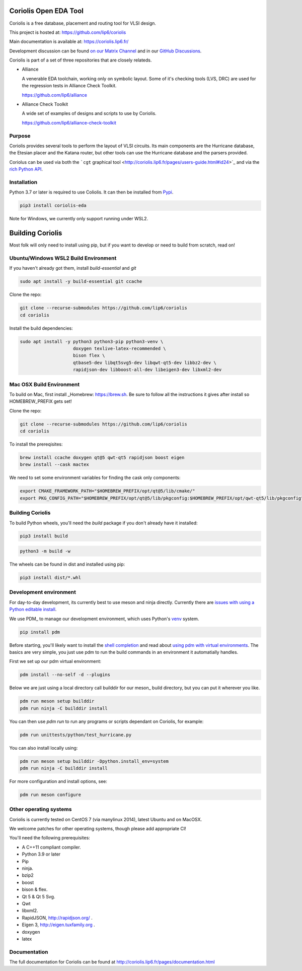 .. -*- Mode: rst -*-

|Python wheel builds|

.. |Python wheel builds| image:: https://github.com/lip6/coriolis/actions/workflows/wheels.yml/badge.svg
   :target: https://github.com/lip6/coriolis/actions/workflows/wheels.yml

.. image:: documentation/content/images/common/Coriolis-logo-blue-4.png
   :alt:   Coriolis Logo
   :align: center
   :width: 10%


======================
Coriolis Open EDA Tool
======================

Coriolis is a free database, placement and routing tool for VLSI design.

This project is hosted at: https://github.com/lip6/coriolis

Main documentation is available at: https://coriolis.lip6.fr/

Development discussion can be found `on our Matrix Channel <https://matrix.to/#/#coriolis:matrix.org>`_ and in our `GitHub Discussions <https://github.com/lip6/coriolis/discussions>`_.

Coriolis is part of a set of three repositories that are closely relateds.

* Alliance

  A venerable EDA toolchain, working only on symbolic layout. Some of it's
  checking tools (LVS, DRC) are used for the regression tests in Alliance Check Toolkit.

  https://github.com/lip6/alliance

* Alliance Check Toolkit

  A wide set of examples of designs and scripts to use by Coriolis.

  https://github.com/lip6/alliance-check-toolkit


Purpose
=======

Coriolis provides several tools to perform the layout of VLSI circuits.  Its
main components are the Hurricane database, the Etesian placer and the Katana
router, but other tools can use the Hurricane database and the parsers
provided.

Coriolus can be used via both the  ```cgt`` graphical tool <http://coriolis.lip6.fr/pages/users-guide.html#id24>`_ and via the `rich Python API <http://coriolis.lip6.fr/pages/python-tutorial.html>`_.

Installation
============

Python 3.7 or later is required to use Coliolis. It can then be installed from `Pypi <https://pypi.org/>`_.

.. code-block:: bash

   pip3 install coriolis-eda

Note for Windows, we currently only support running under WSL2.

=================
Building Coriolis
=================

Most folk will only need to install using pip, but if you want to develop or need to build from scratch, read on!

Ubuntu/Windows WSL2 Build Environment
=====================================

If you haven't already got them, install `build-essential` and `git`

.. code-block:: bash
   :class: linux

   sudo apt install -y build-essential git ccache

Clone the repo:

.. code-block:: bash
   :class: linux

   git clone --recurse-submodules https://github.com/lip6/coriolis
   cd coriolis

Install the build dependencies:

.. code-block:: bash
   :class: linux

   sudo apt install -y python3 python3-pip python3-venv \
                       doxygen texlive-latex-recommended \
                       bison flex \
                       qtbase5-dev libqt5svg5-dev libqwt-qt5-dev libbz2-dev \
                       rapidjson-dev libboost-all-dev libeigen3-dev libxml2-dev


Mac OSX Build Environment
=========================

To build on Mac, first install _Homebrew: https://brew.sh. Be sure to follow all the instructions it gives after install  so HOMEBREW_PREFIX gets set!

Clone the repo:

.. code-block:: bash
   :class: mac

   git clone --recurse-submodules https://github.com/lip6/coriolis
   cd coriolis


To install the prereqisites:

.. code-block:: bash
   :class: mac

   brew install ccache doxygen qt@5 qwt-qt5 rapidjson boost eigen
   brew install --cask mactex 


We need to set some environment variables for finding the cask only components:

.. code-block:: bash
   :class: mac

   export CMAKE_FRAMEWORK_PATH="$HOMEBREW_PREFIX/opt/qt@5/lib/cmake/"
   export PKG_CONFIG_PATH="$HOMEBREW_PREFIX/opt/qt@5/lib/pkgconfig:$HOMEBREW_PREFIX/opt/qwt-qt5/lib/pkgconfig"


Building Coriolis
=================

To build Python wheels, you'll need the `build` package if you don't already have it installed:

.. code-block:: bash
   :class: all

   pip3 install build


.. code-block:: bash
   :class: all

   python3 -m build -w

The wheels can be found in dist and installed using pip:

.. code-block:: bash
   :class: all

   pip3 install dist/*.whl

Development environment
=======================

For day-to-day development, its currently best to use meson and ninja directly. Currently there are `issues with using a Python editable install`_.


We use PDM_ to manage our development environment, which uses Python's venv_ system.

.. code-block:: bash
   :class: all

   pip install pdm

Before starting, you'll likely want to install the `shell completion`_ and read about `using pdm with virtual environments`_.  The basics are very simple, you just use pdm to run the build commands in an environment it automatially handles.

First we set up our pdm virtual environment:

.. code-block:: bash
   :class: all

   pdm install --no-self -d --plugins
   
Below we are just using a local directory call builddir for our meson_ build directory, but you can put it wherever you like.

.. code-block:: bash
   :class: all

   pdm run meson setup builddir
   pdm run ninja -C builddir install

You can then use `pdm run` to run any programs or scripts dependant on Coriolis, for example:

.. code-block:: bash
   :class: all

   pdm run unittests/python/test_hurricane.py


You can also install locally using:

.. code-block:: bash
   :class: all

   pdm run meson setup builddir -Dpython.install_env=system
   pdm run ninja -C builddir install


For more configuration and install options, see:

.. code-block:: bash
   :class: all

   pdm run meson configure


.. _issues with using a Python editable install: https://github.com/lip6/coriolis/issues/67
.. _venv: https://www.dataquest.io/blog/a-complete-guide-to-python-virtual-environments/#how-to-use-python-environments
.. _shell completion: https://pdm.fming.dev/latest/#shell-completion
.. _using pdm with virtual environments: https://pdm.fming.dev/latest/usage/venv/
   
Other operating systems
=======================

Coriolis is currently tested on CentOS 7 (via manylinux 2014), latest Ubuntu and on MacOSX.

We welcome patches for other operating systems, though please add appropriate CI!

You'll need the following prerequisites:

* A C++11 compliant compiler.
* Python 3.9 or later
* Pip
* ninja.
* bzip2
* boost
* bison & flex.
* Qt 5 & Qt 5 Svg.
* Qwt
* libxml2.
* RapidJSON, http://rapidjson.org/ .
* Eigen 3,  http://eigen.tuxfamily.org .
* doxygen
* latex




Documentation
=============

The full documentation for Coriolis can be found at http://coriolis.lip6.fr/pages/documentation.html


